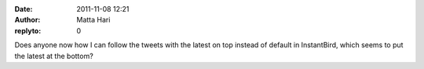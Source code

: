 :date: 2011-11-08 12:21
:author: Matta Hari
:replyto: 0

Does anyone now how I can follow the tweets with the latest on top instead of default in InstantBird, which seems to put the latest at the bottom?
